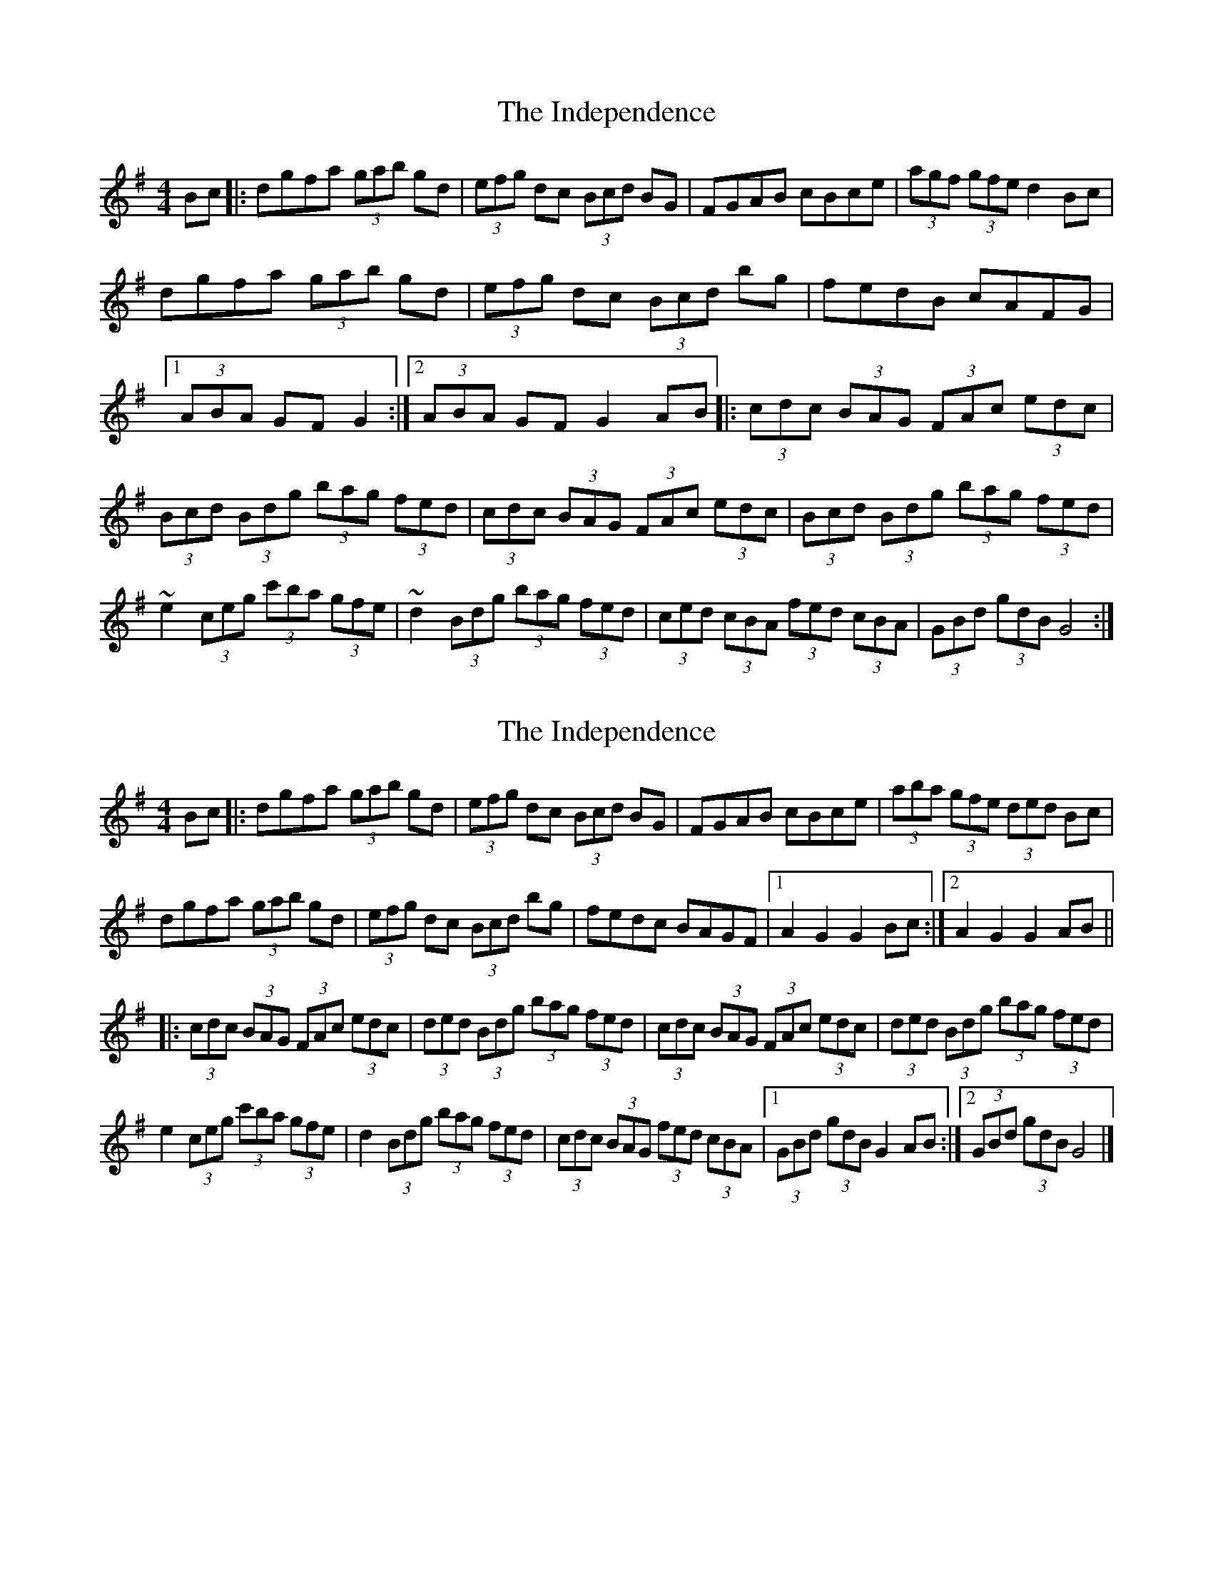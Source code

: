 X: 1
T: Independence, The
Z: SPeak
S: https://thesession.org/tunes/1038#setting1038
R: hornpipe
M: 4/4
L: 1/8
K: Gmaj
Bc|:dgfa (3gab gd|(3efg dc (3Bcd BG|FGAB cBce|(3agf (3gfe d2Bc|
!dgfa (3gab gd|(3efg dc (3Bcd bg|fedB cAFG|1(3ABA GF G2:|2(3ABA GF G2AB||
|:(3cdc (3BAG (3FAc (3edc|(3Bcd (3Bdg (3bag (3fed|
(3cdc (3BAG (3FAc (3edc|(3Bcd (3Bdg (3bag (3fed|
~e2 (3ceg (3c'ba (3gfe|~d2 (3Bdg (3bag (3fed|
(3ced (3cBA (3fed (3cBA|(3GBd (3gdB G4:|
X: 2
T: Independence, The
Z: Tøm
S: https://thesession.org/tunes/1038#setting27161
R: hornpipe
M: 4/4
L: 1/8
K: Gmaj
Bc|: dgfa (3gab gd|(3efg dc (3Bcd BG|FGAB cBce|(3aba (3gfe (3ded Bc|
dgfa (3gab gd|(3efg dc (3Bcd bg|fedc BAGF|[1 A2 G2 G2 Bc:|[2 A2 G2 G2 AB||
|: (3cdc (3BAG (3FAc (3edc|(3ded (3Bdg (3bag (3fed| (3cdc (3BAG (3FAc (3edc|(3ded (3Bdg (3bag (3fed|
e2 (3ceg (3c'ba (3gfe|d2 (3Bdg (3bag (3fed|(3cdc (3BAG (3fed (3cBA|[1 (3GBd (3gdB G2 AB:|2 (3GBd (3gdB G4 |]
